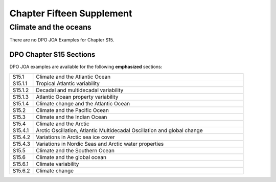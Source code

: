 Chapter Fifteen Supplement
==========================

Climate and the oceans
----------------------

There are no DPO JOA Examples for Chapter S15.

DPO Chapter S15 Sections
````````````````````````

DPO JOA examples are available for the following **emphasized** sections:

.. list-table::
  :widths: 10, 90

  * - S15.1
    - Climate and the Atlantic Ocean
  * - S15.1.1
    - Tropical Atlantic variability
  * - S15.1.2
    - Decadal and multidecadal variability
  * - S15.1.3
    - Atlantic Ocean property variability
  * - S15.1.4
    - Climate change and the Atlantic Ocean
  * - S15.2
    - Climate and the Pacific Ocean
  * - S15.3
    - Climate and the Indian Ocean
  * - S15.4
    - Climate and the Arctic
  * - S15.4.1
    - Arctic Oscillation, Atlantic Multidecadal Oscillation and global change
  * - S15.4.2
    - Variations in Arctic sea ice cover
  * - S15.4.3
    - Variations in Nordic Seas and Arctic water properties
  * - S15.5
    - Climate and the Southern Ocean
  * - S15.6
    - Climate and the global ocean
  * - S15.6.1
    - Climate variability
  * - S15.6.2
    - Climate change
